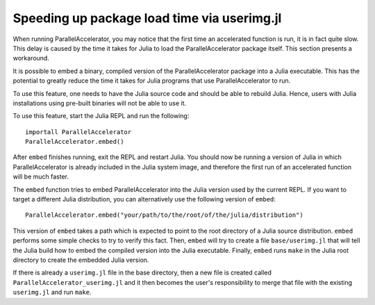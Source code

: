 .. _compiletime:

*********
Speeding up package load time via userimg.jl
*********

When running ParallelAccelerator, you may notice that the first time
an accelerated function is run, it is in fact quite slow.  This delay
is caused by the time it takes for Julia to load the
ParallelAccelerator package itself.  This section presents a
workaround.

It is possible to embed a binary, compiled version of the
ParallelAccelerator package into a Julia executable. This has the
potential to greatly reduce the time it takes for Julia programs that
use ParallelAccelerator to run.

To use this feature, one needs to have the Julia source code
and should be able to rebuild Julia.  Hence, users with
Julia installations using pre-built binaries will not be able to use it.

To use this feature, start the Julia REPL and run the following::

    importall ParallelAccelerator
    ParallelAccelerator.embed()



After ``embed`` finishes running, exit the REPL and restart Julia.
You should now be running a version of Julia in which
ParallelAccelerator is already included in the Julia system image, and
therefore the first run of an accelerated function will be much
faster.

The ``embed`` function tries to embed ParallelAccelerator into the Julia
version used by the current REPL.
If you want to target a different Julia distribution, you can alternatively use
the following version of ``embed``::

    ParallelAccelerator.embed("your/path/to/the/root/of/the/julia/distribution")


This version of ``embed`` takes a path which is expected to point to the root
directory of a Julia source distribution.  ``embed`` performs some simple checks to
try to verify this fact.  Then, ``embed`` will try to create a file
``base/userimg.jl`` that will tell the Julia build how to embed the compiled
version into the Julia executable.  Finally, ``embed`` runs ``make`` in the Julia root
directory to create the embedded Julia version.

If there is already a ``userimg.jl`` file in the base directory, then a new file is
created called ``ParallelAccelerator_userimg.jl`` and it then becomes the user's
responsibility to merge that file with the existing ``userimg.jl`` and run ``make``.


